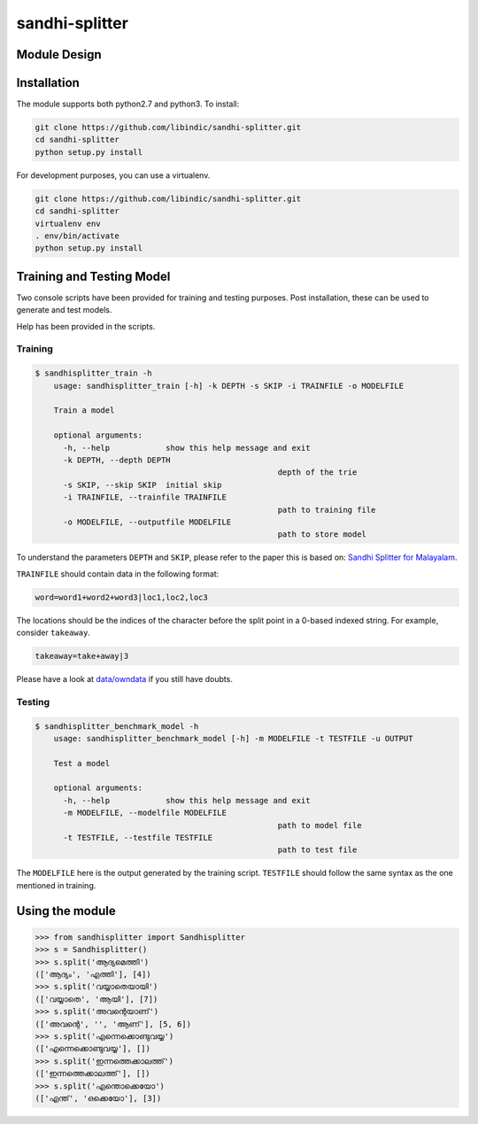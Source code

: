 .. sandhi-splitter documentation master file, created by
   sphinx-quickstart on Sat Jul 16 08:56:12 2016.
   You can adapt this file completely to your liking, but it should at least
   contain the root `toctree` directive.

sandhi-splitter
===============

Module Design 
-------------
.. figure::  _static/libindic-uml.png
   :align:   center


Installation
------------

The module supports both python2.7 and python3. To install:

.. code-block:: bash

    git clone https://github.com/libindic/sandhi-splitter.git
    cd sandhi-splitter
    python setup.py install

For development purposes, you can use a virtualenv.

.. code-block:: bash

    git clone https://github.com/libindic/sandhi-splitter.git
    cd sandhi-splitter
    virtualenv env
    . env/bin/activate
    python setup.py install



Training and Testing Model
--------------------------

Two console scripts have been provided for training and testing purposes.
Post installation, these can be used to generate and test models.

Help has been provided in the scripts.

Training
++++++++

.. code-block:: bash

    $ sandhisplitter_train -h
	usage: sandhisplitter_train [-h] -k DEPTH -s SKIP -i TRAINFILE -o MODELFILE

	Train a model

	optional arguments:
	  -h, --help            show this help message and exit
	  -k DEPTH, --depth DEPTH
							depth of the trie
	  -s SKIP, --skip SKIP  initial skip
	  -i TRAINFILE, --trainfile TRAINFILE
							path to training file
	  -o MODELFILE, --outputfile MODELFILE
							path to store model


To understand the parameters ``DEPTH`` and ``SKIP``, please refer to the paper this is based on: `Sandhi Splitter for Malayalam <http://ltrc.iiit.ac.in/icon2015/icon2014_proceedings/papers/File71-p164.pdf>`_.

``TRAINFILE`` should contain data in the following format:

.. code-block:: none

    word=word1+word2+word3|loc1,loc2,loc3

The locations should be the indices of the character before the split point in a 0-based indexed string. For example, consider ``takeaway``.

.. code-block:: none

    takeaway=take+away|3

Please have a look at `data/owndata <https://github.com/jerinphilip/sandhi-splitter/blob/master/data/owndata>`_ if you still have doubts.

Testing
+++++++

.. code-block:: bash

    $ sandhisplitter_benchmark_model -h
	usage: sandhisplitter_benchmark_model [-h] -m MODELFILE -t TESTFILE -u OUTPUT

	Test a model

	optional arguments:
	  -h, --help            show this help message and exit
	  -m MODELFILE, --modelfile MODELFILE
							path to model file
	  -t TESTFILE, --testfile TESTFILE
							path to test file

The ``MODELFILE`` here is the output generated by the training script. ``TESTFILE`` should follow the same syntax as the one mentioned in training.

Using the module
----------------

>>> from sandhisplitter import Sandhisplitter
>>> s = Sandhisplitter()
>>> s.split('ആദ്യമെത്തി')
(['ആദ്യം', 'എത്തി'], [4])
>>> s.split('വയ്യാതെയായി')
(['വയ്യാതെ', 'ആയി'], [7])    
>>> s.split('അവന്റെയാണ്')
(['അവന്റെ', '', 'ആണ്'], [5, 6])
>>> s.split('എന്നെക്കൊണ്ടുവയ്യ')
(['എന്നെക്കൊണ്ടുവയ്യ'], [])
>>> s.split('ഇന്നത്തെക്കാലത്ത്')
(['ഇന്നത്തെക്കാലത്ത്'], [])
>>> s.split('എന്തൊക്കെയോ')
(['എന്ത്', 'ഒക്കെയോ'], [3])
